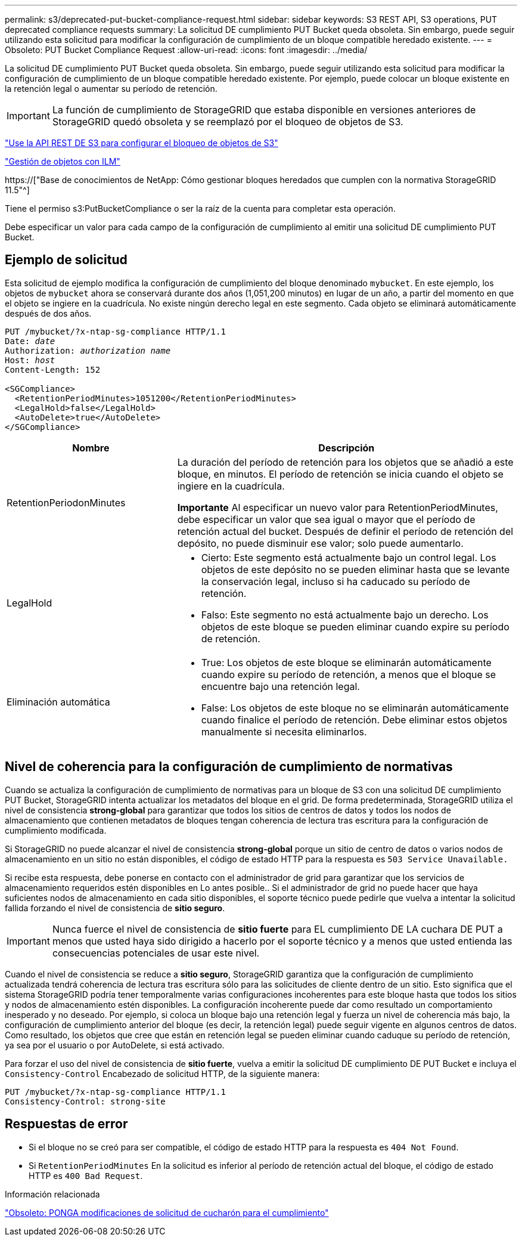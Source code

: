 ---
permalink: s3/deprecated-put-bucket-compliance-request.html 
sidebar: sidebar 
keywords: S3 REST API, S3 operations, PUT deprecated compliance requests 
summary: La solicitud DE cumplimiento PUT Bucket queda obsoleta. Sin embargo, puede seguir utilizando esta solicitud para modificar la configuración de cumplimiento de un bloque compatible heredado existente. 
---
= Obsoleto: PUT Bucket Compliance Request
:allow-uri-read: 
:icons: font
:imagesdir: ../media/


[role="lead"]
La solicitud DE cumplimiento PUT Bucket queda obsoleta. Sin embargo, puede seguir utilizando esta solicitud para modificar la configuración de cumplimiento de un bloque compatible heredado existente. Por ejemplo, puede colocar un bloque existente en la retención legal o aumentar su período de retención.


IMPORTANT: La función de cumplimiento de StorageGRID que estaba disponible en versiones anteriores de StorageGRID quedó obsoleta y se reemplazó por el bloqueo de objetos de S3.

link:../s3/use-s3-api-for-s3-object-lock.html["Use la API REST DE S3 para configurar el bloqueo de objetos de S3"]

link:../ilm/index.html["Gestión de objetos con ILM"]

https://["Base de conocimientos de NetApp: Cómo gestionar bloques heredados que cumplen con la normativa StorageGRID 11.5"^]

Tiene el permiso s3:PutBucketCompliance o ser la raíz de la cuenta para completar esta operación.

Debe especificar un valor para cada campo de la configuración de cumplimiento al emitir una solicitud DE cumplimiento PUT Bucket.



== Ejemplo de solicitud

Esta solicitud de ejemplo modifica la configuración de cumplimiento del bloque denominado `mybucket`. En este ejemplo, los objetos de `mybucket` ahora se conservará durante dos años (1,051,200 minutos) en lugar de un año, a partir del momento en que el objeto se ingiere en la cuadrícula. No existe ningún derecho legal en este segmento. Cada objeto se eliminará automáticamente después de dos años.

[listing, subs="specialcharacters,quotes"]
----
PUT /mybucket/?x-ntap-sg-compliance HTTP/1.1
Date: _date_
Authorization: _authorization name_
Host: _host_
Content-Length: 152

<SGCompliance>
  <RetentionPeriodMinutes>1051200</RetentionPeriodMinutes>
  <LegalHold>false</LegalHold>
  <AutoDelete>true</AutoDelete>
</SGCompliance>
----
[cols="1a,2a"]
|===
| Nombre | Descripción 


 a| 
RetentionPeriodonMinutes
 a| 
La duración del período de retención para los objetos que se añadió a este bloque, en minutos. El período de retención se inicia cuando el objeto se ingiere en la cuadrícula.

*Importante* Al especificar un nuevo valor para RetentionPeriodMinutes, debe especificar un valor que sea igual o mayor que el período de retención actual del bucket. Después de definir el período de retención del depósito, no puede disminuir ese valor; solo puede aumentarlo.



 a| 
LegalHold
 a| 
* Cierto: Este segmento está actualmente bajo un control legal. Los objetos de este depósito no se pueden eliminar hasta que se levante la conservación legal, incluso si ha caducado su período de retención.
* Falso: Este segmento no está actualmente bajo un derecho. Los objetos de este bloque se pueden eliminar cuando expire su período de retención.




 a| 
Eliminación automática
 a| 
* True: Los objetos de este bloque se eliminarán automáticamente cuando expire su período de retención, a menos que el bloque se encuentre bajo una retención legal.
* False: Los objetos de este bloque no se eliminarán automáticamente cuando finalice el período de retención. Debe eliminar estos objetos manualmente si necesita eliminarlos.


|===


== Nivel de coherencia para la configuración de cumplimiento de normativas

Cuando se actualiza la configuración de cumplimiento de normativas para un bloque de S3 con una solicitud DE cumplimiento PUT Bucket, StorageGRID intenta actualizar los metadatos del bloque en el grid. De forma predeterminada, StorageGRID utiliza el nivel de consistencia *strong-global* para garantizar que todos los sitios de centros de datos y todos los nodos de almacenamiento que contienen metadatos de bloques tengan coherencia de lectura tras escritura para la configuración de cumplimiento modificada.

Si StorageGRID no puede alcanzar el nivel de consistencia *strong-global* porque un sitio de centro de datos o varios nodos de almacenamiento en un sitio no están disponibles, el código de estado HTTP para la respuesta es `503 Service Unavailable.`

Si recibe esta respuesta, debe ponerse en contacto con el administrador de grid para garantizar que los servicios de almacenamiento requeridos estén disponibles en Lo antes posible.. Si el administrador de grid no puede hacer que haya suficientes nodos de almacenamiento en cada sitio disponibles, el soporte técnico puede pedirle que vuelva a intentar la solicitud fallida forzando el nivel de consistencia de *sitio seguro*.


IMPORTANT: Nunca fuerce el nivel de consistencia de *sitio fuerte* para EL cumplimiento DE LA cuchara DE PUT a menos que usted haya sido dirigido a hacerlo por el soporte técnico y a menos que usted entienda las consecuencias potenciales de usar este nivel.

Cuando el nivel de consistencia se reduce a *sitio seguro*, StorageGRID garantiza que la configuración de cumplimiento actualizada tendrá coherencia de lectura tras escritura sólo para las solicitudes de cliente dentro de un sitio. Esto significa que el sistema StorageGRID podría tener temporalmente varias configuraciones incoherentes para este bloque hasta que todos los sitios y nodos de almacenamiento estén disponibles. La configuración incoherente puede dar como resultado un comportamiento inesperado y no deseado. Por ejemplo, si coloca un bloque bajo una retención legal y fuerza un nivel de coherencia más bajo, la configuración de cumplimiento anterior del bloque (es decir, la retención legal) puede seguir vigente en algunos centros de datos. Como resultado, los objetos que cree que están en retención legal se pueden eliminar cuando caduque su período de retención, ya sea por el usuario o por AutoDelete, si está activado.

Para forzar el uso del nivel de consistencia de *sitio fuerte*, vuelva a emitir la solicitud DE cumplimiento DE PUT Bucket e incluya el `Consistency-Control` Encabezado de solicitud HTTP, de la siguiente manera:

[listing]
----
PUT /mybucket/?x-ntap-sg-compliance HTTP/1.1
Consistency-Control: strong-site
----


== Respuestas de error

* Si el bloque no se creó para ser compatible, el código de estado HTTP para la respuesta es `404 Not Found`.
* Si `RetentionPeriodMinutes` En la solicitud es inferior al período de retención actual del bloque, el código de estado HTTP es `400 Bad Request`.


.Información relacionada
link:deprecated-put-bucket-request-modifications-for-compliance.html["Obsoleto: PONGA modificaciones de solicitud de cucharón para el cumplimiento"]
